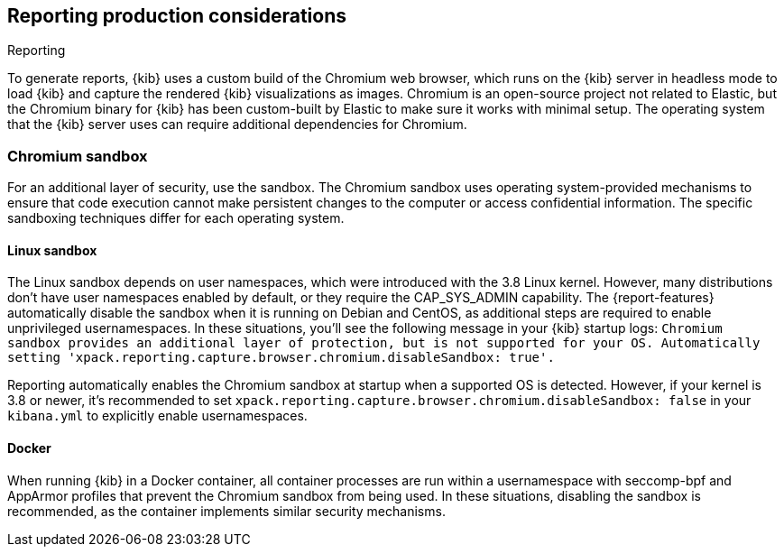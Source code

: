 [role="xpack"]
[[reporting-production-considerations]]
== Reporting production considerations

++++
<titleabbrev>Reporting</titleabbrev>
++++
:keywords: administrator, analyst, concept, setup, reporting
:description: Consider the production components that are used to generate reports.

To generate reports, {kib} uses a custom build of the Chromium web browser, which runs on the {kib} server in headless mode to load {kib} and capture the rendered {kib} visualizations as images. Chromium is an open-source project not related to Elastic, but the Chromium binary for {kib} has been custom-built by Elastic to make sure it works with minimal setup. The operating system that the {kib} server uses can require additional dependencies for Chromium.

[float]
[[reporting-chromium-sandbox]]
=== Chromium sandbox
For an additional layer of security, use the sandbox. The Chromium sandbox uses operating system-provided mechanisms to ensure that code execution cannot make persistent changes to the computer or access confidential information. The specific sandboxing techniques differ for each operating system.

[float]
[[reporting-linux-sandbox]]
==== Linux sandbox
The Linux sandbox depends on user namespaces, which were introduced with the 3.8 Linux kernel. However, many
distributions don't have user namespaces enabled by default, or they require the CAP_SYS_ADMIN capability. The {report-features}
automatically disable the sandbox when it is running on Debian and CentOS, as additional steps are required to enable
unprivileged usernamespaces. In these situations, you'll see the following message in your {kib} startup logs:
`Chromium sandbox provides an additional layer of protection, but is not supported for your OS.
Automatically setting 'xpack.reporting.capture.browser.chromium.disableSandbox: true'.`

Reporting automatically enables the Chromium sandbox at startup when a supported OS is detected. However, if your kernel is 3.8 or newer, it's
recommended to set `xpack.reporting.capture.browser.chromium.disableSandbox: false` in your `kibana.yml` to explicitly enable usernamespaces.

[float]
[[reporting-docker-sandbox]]
==== Docker
When running {kib} in a Docker container, all container processes are run within a usernamespace with seccomp-bpf and
AppArmor profiles that prevent the Chromium sandbox from being used. In these situations, disabling the sandbox is recommended,
as the container implements similar security mechanisms.